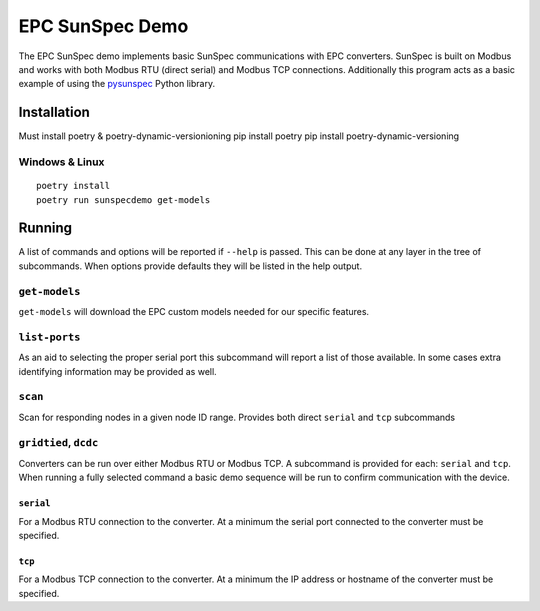 ================
EPC SunSpec Demo
================

|github actions| |github source|

.. |github source| image:: https://img.shields.io/github/last-commit/epcpower/sunspec-demo/main.svg
   :alt: source on GitHub
   :target: https://github.com/epcpower/sunspec-demo

.. |github actions| image:: https://img.shields.io/github/workflow/status/epcpower/sunspec-demo/CI/main?color=seagreen&logo=GitHub-Actions&logoColor=whitesmoke
   :alt: tests on GitHub Actions
   :target: https://github.com/epcpower/sunspec-demo/actions?query=branch%3Amain

The EPC SunSpec demo implements basic SunSpec communications with EPC converters.
SunSpec is built on Modbus and works with both Modbus RTU (direct serial) and Modbus TCP connections.
Additionally this program acts as a basic example of using the `pysunspec`_ Python library.

.. _pysunspec: https://github.com/sunspec/pysunspec


------------
Installation
------------

Must install poetry & poetry-dynamic-versionioning
pip install poetry
pip install poetry-dynamic-versioning

Windows & Linux
=======

::

    poetry install
    poetry run sunspecdemo get-models


-------
Running
-------

A list of commands and options will be reported if ``--help`` is passed.
This can be done at any layer in the tree of subcommands.
When options provide defaults they will be listed in the help output.


``get-models``
==============

``get-models`` will download the EPC custom models needed for our specific features.


``list-ports``
==============

As an aid to selecting the proper serial port this subcommand will report a list of those available.
In some cases extra identifying information may be provided as well.


``scan``
========

Scan for responding nodes in a given node ID range.
Provides both direct ``serial`` and ``tcp`` subcommands


``gridtied``, ``dcdc``
=========================

Converters can be run over either Modbus RTU or Modbus TCP.
A subcommand is provided for each: ``serial`` and ``tcp``.
When running a fully selected command a basic demo sequence will be run to confirm communication with the device.


``serial``
----------

For a Modbus RTU connection to the converter.
At a minimum the serial port connected to the converter must be specified.


``tcp``
-------

For a Modbus TCP connection to the converter.
At a minimum the IP address or hostname of the converter must be specified.
